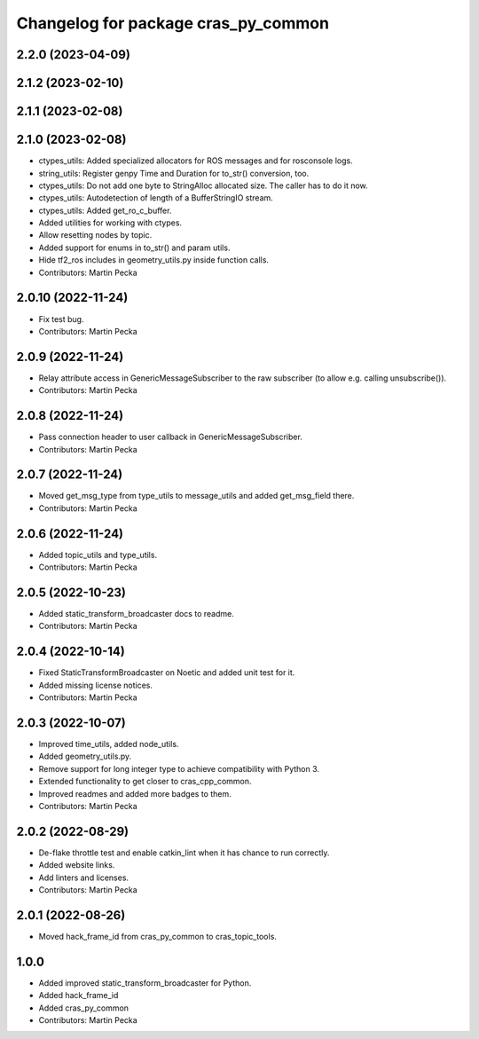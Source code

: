 ^^^^^^^^^^^^^^^^^^^^^^^^^^^^^^^^^^^^
Changelog for package cras_py_common
^^^^^^^^^^^^^^^^^^^^^^^^^^^^^^^^^^^^

2.2.0 (2023-04-09)
------------------

2.1.2 (2023-02-10)
------------------

2.1.1 (2023-02-08)
------------------

2.1.0 (2023-02-08)
------------------
* ctypes_utils: Added specialized allocators for ROS messages and for rosconsole logs.
* string_utils: Register genpy Time and Duration for to_str() conversion, too.
* ctypes_utils: Do not add one byte to StringAlloc allocated size. The caller has to do it now.
* ctypes_utils: Autodetection of length of a BufferStringIO stream.
* ctypes_utils: Added get_ro_c_buffer.
* Added utilities for working with ctypes.
* Allow resetting nodes by topic.
* Added support for enums in to_str() and param utils.
* Hide tf2_ros includes in geometry_utils.py inside function calls.
* Contributors: Martin Pecka

2.0.10 (2022-11-24)
-------------------
* Fix test bug.
* Contributors: Martin Pecka

2.0.9 (2022-11-24)
------------------
* Relay attribute access in GenericMessageSubscriber to the raw subscriber (to allow e.g. calling unsubscribe()).
* Contributors: Martin Pecka

2.0.8 (2022-11-24)
------------------
* Pass connection header to user callback in GenericMessageSubscriber.
* Contributors: Martin Pecka

2.0.7 (2022-11-24)
------------------
* Moved get_msg_type from type_utils to message_utils and added get_msg_field there.
* Contributors: Martin Pecka

2.0.6 (2022-11-24)
------------------
* Added topic_utils and type_utils.
* Contributors: Martin Pecka

2.0.5 (2022-10-23)
------------------
* Added static_transform_broadcaster docs to readme.
* Contributors: Martin Pecka

2.0.4 (2022-10-14)
------------------
* Fixed StaticTransformBroadcaster on Noetic and added unit test for it.
* Added missing license notices.
* Contributors: Martin Pecka

2.0.3 (2022-10-07)
------------------
* Improved time_utils, added node_utils.
* Added geometry_utils.py.
* Remove support for long integer type to achieve compatibility with Python 3.
* Extended functionality to get closer to cras_cpp_common.
* Improved readmes and added more badges to them.
* Contributors: Martin Pecka

2.0.2 (2022-08-29)
------------------
* De-flake throttle test and enable catkin_lint when it has chance to run correctly.
* Added website links.
* Add linters and licenses.
* Contributors: Martin Pecka

2.0.1 (2022-08-26)
------------------
* Moved hack_frame_id from cras_py_common to cras_topic_tools.

1.0.0
-----------
* Added improved static_transform_broadcaster for Python.
* Added hack_frame_id
* Added cras_py_common
* Contributors: Martin Pecka
